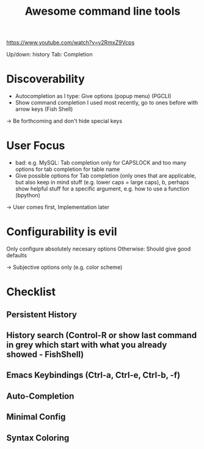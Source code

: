 #+TITLE: Awesome command line tools
https://www.youtube.com/watch?v=v2RmxZ9Vcps

Up/down: history
Tab: Completion

* Discoverability
- Autocompletion as I type: Give options (popup menu) (PGCLI)
- Show command completion I used most recently, go to ones before with arrow keys (Fish Shell)

-> Be forthcoming and don't hide special keys

* User Focus
- bad: e.g. MySQL: Tab completion only for CAPSLOCK and too many options for tab completion for table name
- Give possible options for Tab completion (only ones that are applicable, but also keep in mind stuff (e.g. lower caps = large caps), b, perhaps show helpful stuff for a specific argument, e.g. how to use a function (bpython)
  
-> User comes first, Implementation later

* Configurability is evil
Only configure absolutely necesary options
Otherwise: Should give good defaults

-> Subjective options only (e.g. color scheme)

* Checklist
** Persistent History
** History search (Control-R or show last command in grey which start with what you already showed - FishShell)
** Emacs Keybindings (Ctrl-a, Ctrl-e, Ctrl-b, -f)
** Auto-Completion
** Minimal Config
** Syntax Coloring
